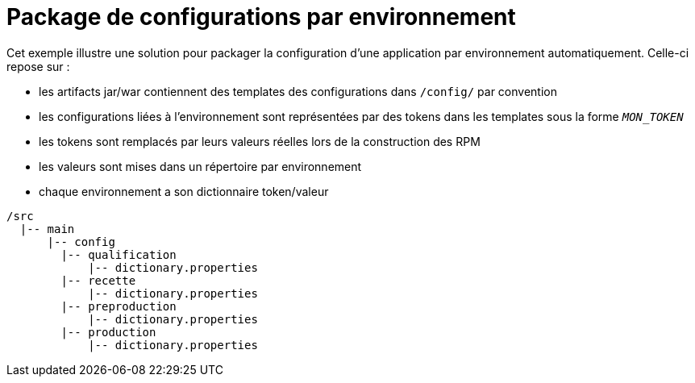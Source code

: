 = Package de configurations par environnement

Cet exemple illustre une solution pour packager la configuration d'une application par environnement automatiquement.
Celle-ci repose sur :

 - les artifacts jar/war contiennent des templates des configurations dans `/config/` par convention
 - les configurations liées à l'environnement sont représentées par des tokens dans les templates sous la forme `__MON_TOKEN__`
 - les tokens sont remplacés par leurs valeurs réelles lors de la construction des RPM
 - les valeurs sont mises dans un répertoire par environnement
 - chaque environnement a son dictionnaire token/valeur
 
----
/src
  |-- main
      |-- config
        |-- qualification
            |-- dictionary.properties
        |-- recette
            |-- dictionary.properties
        |-- preproduction
            |-- dictionary.properties
        |-- production
            |-- dictionary.properties 
----
